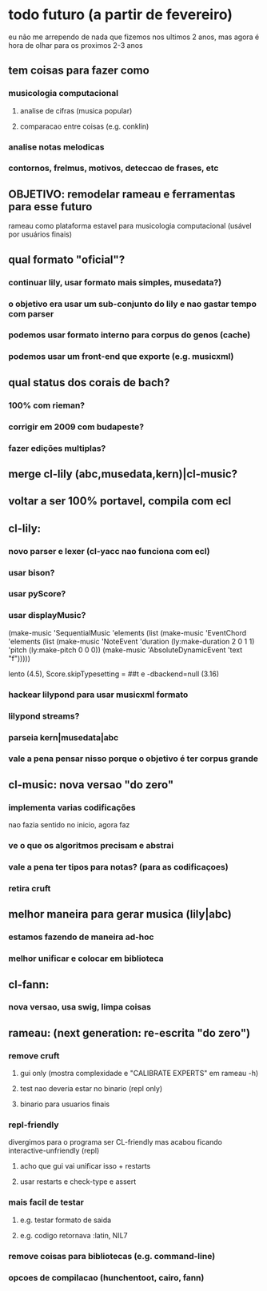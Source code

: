 * todo futuro (a partir de fevereiro)
  eu não me arrependo de nada que fizemos nos ultimos 2 anos, mas
  agora é hora de olhar para os proximos 2-3 anos
** tem coisas para fazer como
*** musicologia computacional
**** analise de cifras (musica popular)
**** comparacao entre coisas (e.g. conklin)
*** analise notas melodicas
*** contornos, frelmus, motivos, deteccao de frases, etc
** OBJETIVO: remodelar rameau e ferramentas para esse futuro
   rameau como plataforma estavel para musicologia computacional
   (usável por usuários finais)
** qual formato "oficial"?
*** continuar lily, usar formato mais simples, musedata?)
*** o objetivo era usar um sub-conjunto do lily e nao gastar tempo com parser
*** podemos usar formato interno para corpus do genos (cache)
*** podemos usar um front-end que exporte (e.g. musicxml)
** qual status dos corais de bach?
*** 100% com rieman?
*** corrigir em 2009 com budapeste?
*** fazer edições multiplas?
** merge cl-lily (abc,musedata,kern)|cl-music?
** voltar a ser 100% portavel, compila com ecl
** cl-lily:
*** novo parser e lexer (cl-yacc nao funciona com ecl)
*** usar bison?
*** usar pyScore?
*** usar displayMusic?
(make-music 'SequentialMusic
  'elements (list (make-music 'EventChord
                    'elements (list (make-music 'NoteEvent
                                      'duration (ly:make-duration 2 0 1 1)
                                      'pitch (ly:make-pitch 0 0 0))
                                    (make-music 'AbsoluteDynamicEvent
                                      'text "f")))))

lento (4.5),    \set Score.skipTypesetting = ##t e -dbackend=null (3.16)
*** hackear lilypond para usar musicxml formato
*** lilypond streams?
*** parseia kern|musedata|abc
*** vale a pena pensar nisso porque o objetivo é ter corpus grande
** cl-music: nova versao "do zero"
*** implementa varias codificações
    nao fazia sentido no inicio, agora faz
*** ve o que os algoritmos precisam e abstrai
*** vale a pena ter tipos para notas? (para as codificaçoes)
*** retira cruft
** melhor maneira para gerar musica (lily|abc)
*** estamos fazendo de maneira ad-hoc
*** melhor unificar e colocar em biblioteca
** cl-fann:
*** nova versao, usa swig, limpa coisas
** rameau: (next generation: re-escrita "do zero")
*** remove cruft
**** gui only (mostra complexidade e "CALIBRATE EXPERTS" em rameau -h)
**** test nao deveria estar no binario (repl only)
**** binario para usuarios finais
*** repl-friendly
    divergimos para o programa ser CL-friendly mas acabou ficando
    interactive-unfriendly (repl)
**** acho que gui vai unificar isso + restarts
**** usar restarts e check-type e assert
*** mais facil de testar
**** e.g. testar formato de saida
**** e.g. codigo retornava :latin, NIL7
*** remove coisas para bibliotecas (e.g. command-line)
*** opcoes de compilacao (hunchentoot, cairo, fann)
